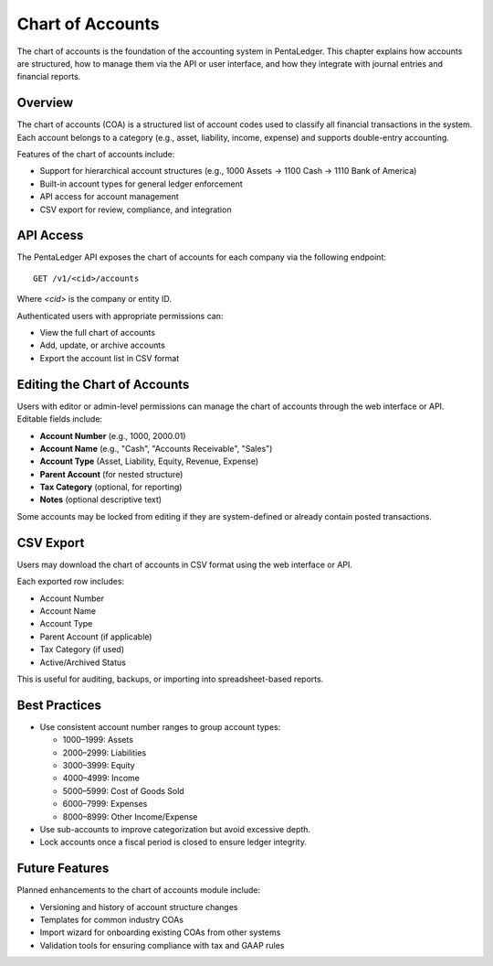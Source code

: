 Chart of Accounts
#################

The chart of accounts is the foundation of the accounting system in PentaLedger.
This chapter explains how accounts are structured, how to manage them via the API or user interface, and how they integrate with journal entries and financial reports.

Overview
========

The chart of accounts (COA) is a structured list of account codes used to classify all financial transactions in the system.
Each account belongs to a category (e.g., asset, liability, income, expense) and supports double-entry accounting.

Features of the chart of accounts include:

- Support for hierarchical account structures (e.g., 1000 Assets → 1100 Cash → 1110 Bank of America)
- Built-in account types for general ledger enforcement
- API access for account management
- CSV export for review, compliance, and integration

API Access
==========

The PentaLedger API exposes the chart of accounts for each company via the following endpoint:

::

  GET /v1/<cid>/accounts

Where `<cid>` is the company or entity ID.

Authenticated users with appropriate permissions can:

- View the full chart of accounts
- Add, update, or archive accounts
- Export the account list in CSV format

Editing the Chart of Accounts
=============================

Users with editor or admin-level permissions can manage the chart of accounts through the web interface or API.
Editable fields include:

- **Account Number** (e.g., 1000, 2000.01)
- **Account Name** (e.g., "Cash", "Accounts Receivable", "Sales")
- **Account Type** (Asset, Liability, Equity, Revenue, Expense)
- **Parent Account** (for nested structure)
- **Tax Category** (optional, for reporting)
- **Notes** (optional descriptive text)

Some accounts may be locked from editing if they are system-defined or already contain posted transactions.

CSV Export
==========

Users may download the chart of accounts in CSV format using the web interface or API.

Each exported row includes:

- Account Number
- Account Name
- Account Type
- Parent Account (if applicable)
- Tax Category (if used)
- Active/Archived Status

This is useful for auditing, backups, or importing into spreadsheet-based reports.

Best Practices
==============

- Use consistent account number ranges to group account types:
  
  - 1000–1999: Assets
  - 2000–2999: Liabilities
  - 3000–3999: Equity
  - 4000–4999: Income
  - 5000–5999: Cost of Goods Sold
  - 6000–7999: Expenses
  - 8000–8999: Other Income/Expense

- Use sub-accounts to improve categorization but avoid excessive depth.
- Lock accounts once a fiscal period is closed to ensure ledger integrity.

Future Features
===============

Planned enhancements to the chart of accounts module include:

- Versioning and history of account structure changes
- Templates for common industry COAs
- Import wizard for onboarding existing COAs from other systems
- Validation tools for ensuring compliance with tax and GAAP rules
